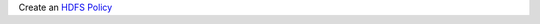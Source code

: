 Create an `HDFS Policy <https://docs.hortonworks.com/HDPDocuments/HDP2/HDP-2.6.1/bk_security/content/hdfs_policy.html>`_
